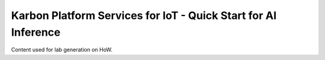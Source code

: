 Karbon Platform Services for IoT - Quick Start for AI Inference
#####################################

Content used for lab generation on HoW.
